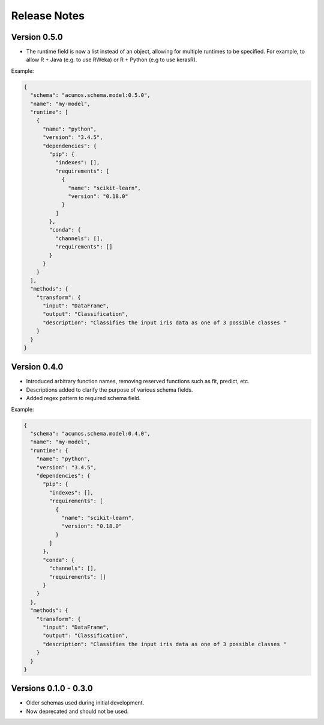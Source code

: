 .. ===============LICENSE_START=======================================================
.. Acumos CC-BY-4.0
.. ===================================================================================
.. Copyright (C) 2017-2018 AT&T Intellectual Property & Tech Mahindra. All rights reserved.
.. ===================================================================================
.. This Acumos documentation file is distributed by AT&T and Tech Mahindra
.. under the Creative Commons Attribution 4.0 International License (the "License");
.. you may not use this file except in compliance with the License.
.. You may obtain a copy of the License at
..
.. http://creativecommons.org/licenses/by/4.0
..
.. This file is distributed on an "AS IS" BASIS,
.. WITHOUT WARRANTIES OR CONDITIONS OF ANY KIND, either express or implied.
.. See the License for the specific language governing permissions and
.. limitations under the License.
.. ===============LICENSE_END=========================================================

=============
Release Notes
=============

Version 0.5.0
=============
- The runtime field is now a list instead of an object, allowing for multiple runtimes to be specified. For example, to allow R + Java (e.g. to use RWeka) or R + Python (e.g to use kerasR).

Example:

.. code:: JSON

    {
      "schema": "acumos.schema.model:0.5.0",
      "name": "my-model",
      "runtime": [
        {
          "name": "python",
          "version": "3.4.5",
          "dependencies": {
            "pip": {
              "indexes": [],
              "requirements": [
                {
                  "name": "scikit-learn",
                  "version": "0.18.0"
                }
              ]
            },
            "conda": {
              "channels": [],
              "requirements": []
            }
          }
        }
      ],
      "methods": {
        "transform": {
          "input": "DataFrame",
          "output": "Classification",
          "description": "Classifies the input iris data as one of 3 possible classes "
        }
      }
    }


Version 0.4.0
=============

- Introduced arbitrary function names, removing reserved functions such as fit, predict, etc.
- Descriptions added to clarify the purpose of various schema fields.
- Added regex pattern to required schema field.

Example:

.. code-block:: JSON

    {
      "schema": "acumos.schema.model:0.4.0",
      "name": "my-model",
      "runtime": {
        "name": "python",
        "version": "3.4.5",
        "dependencies": {
          "pip": {
            "indexes": [],
            "requirements": [
              {
                "name": "scikit-learn",
                "version": "0.18.0"
              }
            ]
          },
          "conda": {
            "channels": [],
            "requirements": []
          }
        }
      },
      "methods": {
        "transform": {
          "input": "DataFrame",
          "output": "Classification",
          "description": "Classifies the input iris data as one of 3 possible classes "
        }
      }
    }


Versions 0.1.0 - 0.3.0
======================

- Older schemas used during initial development.
- Now deprecated and should not be used.